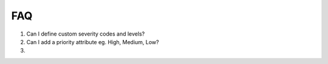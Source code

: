 FAQ
===


1. Can I define custom severity codes and levels?

2. Can I add a priority attribute eg. High, Medium, Low?

3.